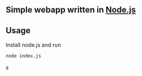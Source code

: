 ** Simple webapp written in [[https://github.com/joyent/node][Node.js]]

** Usage
   
   Install node.js and run

   #+BEGIN_SRC bash
   node index.js
   #+END_SRC   s

